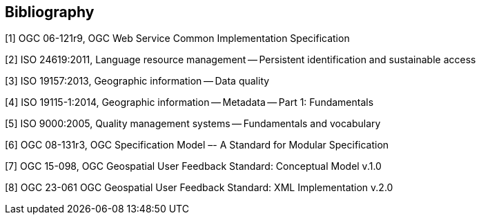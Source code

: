 [bibliography]
[[Bibliography]]
== Bibliography

[1] OGC 06-121r9, OGC Web Service Common Implementation Specification

[2] ISO 24619:2011, Language resource management -- Persistent identification and sustainable access

[3] ISO 19157:2013, Geographic information -- Data quality

[4] ISO 19115-1:2014, Geographic information -- Metadata -- Part 1: Fundamentals

[5] ISO 9000:2005,  Quality management systems -- Fundamentals and vocabulary

[6] OGC 08-131r3, OGC Specification Model –- A Standard for Modular Specification

[7] OGC 15-098, OGC Geospatial User Feedback Standard: Conceptual Model v.1.0

[8] OGC 23-061 OGC Geospatial User Feedback Standard: XML Implementation v.2.0